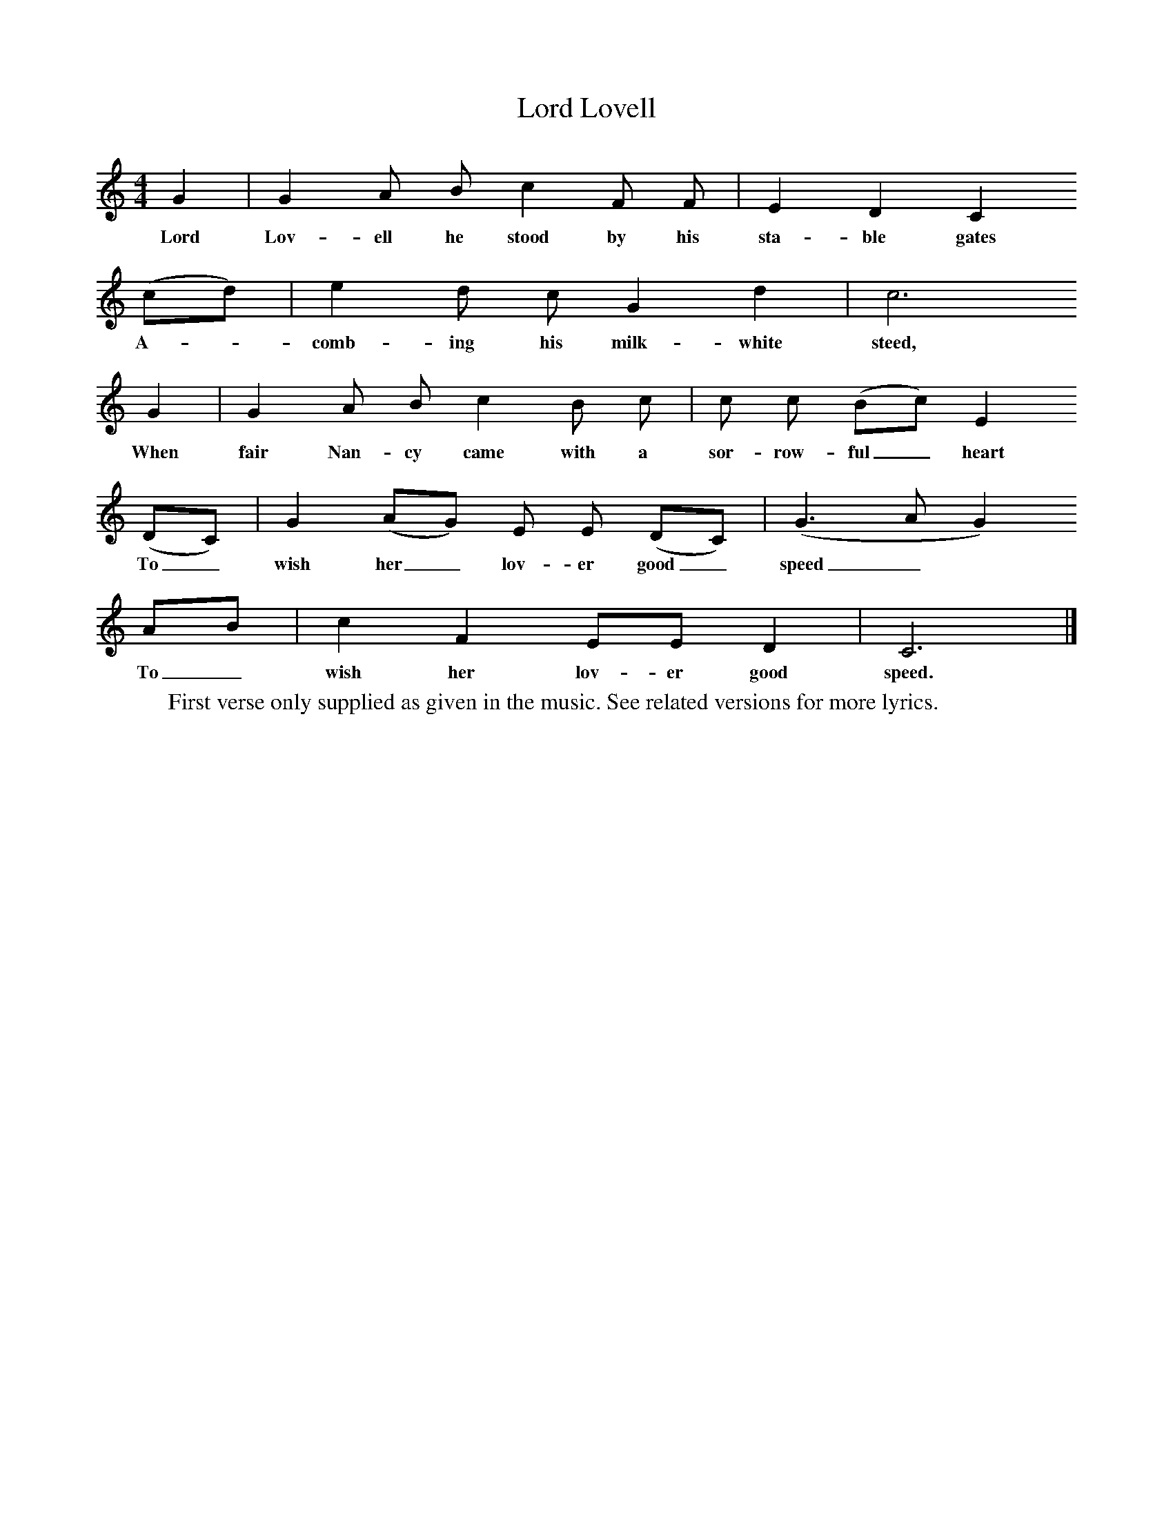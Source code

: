 X:1
T:Lord Lovell
B:Journal of the English Folk Dance and Song Society, Dec 1934
Z:George Chambers
S:Mrs Hollingsworth, Sibley's Green, Thaxted, July 1921
M:4/4     %Meter
L:1/8     %
K:C
G2 |G2 A B c2 F F |E2 D2 C2
w:Lord Lov-ell he stood by his sta-ble gates
(cd) |e2 d c G2 d2 | c6
w:A-*comb-ing his milk-white steed,
G2 |G2 A B c2 B c |c c (Bc) E2
w:When fair Nan-cy came with a sor-row-ful_ heart
(DC) |G2 (AG) E E (DC) | (G3 A G2)
w:To_ wish her_ lov-er good_ speed_*
 AB |c2 F2 EE D2 |C6 |]
w: To_ wish her lov-er good speed.
W:First verse only supplied as given in the music. See related versions for more lyrics.
